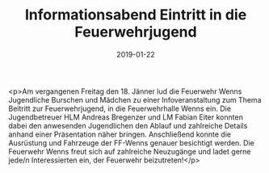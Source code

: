 #+TITLE: Informationsabend Eintritt in die Feuerwehrjugend
#+DATE: 2019-01-22
#+FACEBOOK_URL: https://facebook.com/ffwenns/posts/2494685923939851

<p>Am vergangenen Freitag den 18. Jänner lud die Feuerwehr Wenns Jugendliche Burschen und Mädchen zu einer Infoveranstaltung zum Thema Beitritt zur Feuerwehrjugend, in die Feuerwehrhalle Wenns ein.
Die Jugendbetreuer HLM Andreas Bregenzer und LM Fabian Eiter konnten dabei den anwesenden Jugendlichen den Ablauf und zahlreiche Details anhand einer Präsentation näher bringen.
Anschließend konnte die Ausrüstung und Fahrzeuge der FF-Wenns genauer besichtigt werden.
Die Feuerwehr Wenns freut sich auf zahlreiche Neuzugänge und ladet gerne jede/n Interessierten ein, der Feuerwehr beizutreten!</p>
